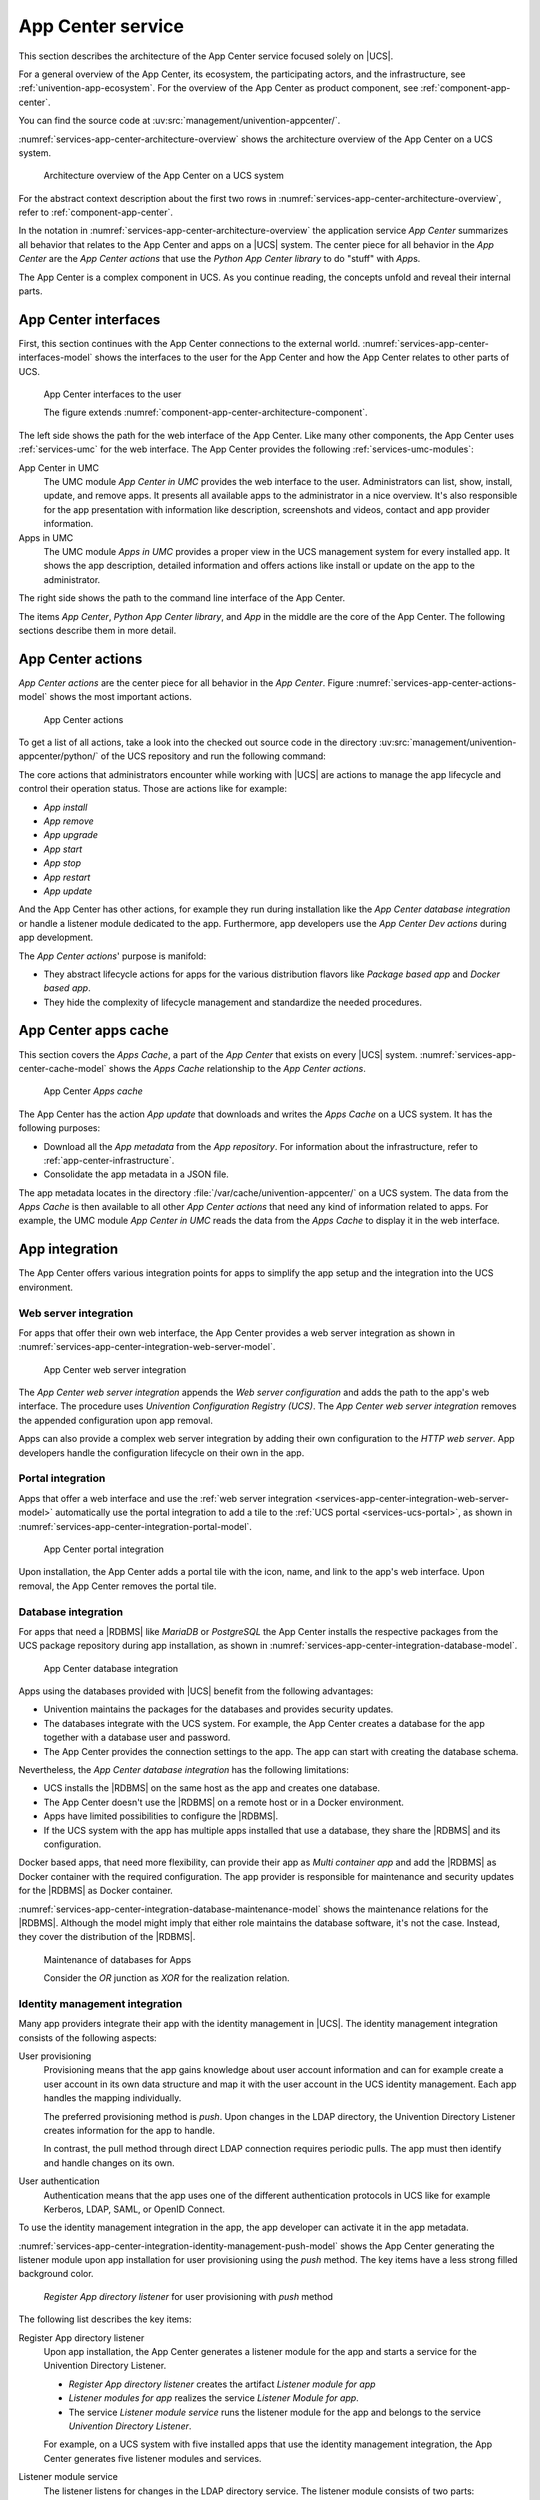 .. _services-app-center:

App Center service
==================

.. index::
   single: app center; architecture overview
   single: app center; python app center library
   single: python library; app center

This section describes the architecture of the App Center service focused solely
on |UCS|.

For a general overview of the App Center, its ecosystem, the participating
actors, and the infrastructure, see :ref:`univention-app-ecosystem`. For the
overview of the App Center as product component, see
:ref:`component-app-center`.

You can find the source code at :uv:src:`management/univention-appcenter/`.

:numref:`services-app-center-architecture-overview` shows the architecture
overview of the App Center on a UCS system.

.. _services-app-center-architecture-overview:

.. figure:: /images/App-Center-architecture-overview.*
   :width: 600 px

   Architecture overview of the App Center on a UCS system

For the abstract context description about the first two rows in
:numref:`services-app-center-architecture-overview`, refer to
:ref:`component-app-center`.

In the notation in :numref:`services-app-center-architecture-overview` the
application service *App Center* summarizes all behavior that relates to the App
Center and apps on a |UCS| system. The center piece for all behavior in the *App
Center* are the *App Center actions* that use the *Python App Center library* to
do "stuff" with *App*\ s.

The App Center is a complex component in UCS. As you continue reading, the
concepts unfold and reveal their internal parts.

.. seealso::

   :py:mod:`Python App Center library <univention.appcenter>`
      for detailed information about the Python library for the App Center in
      :cite:t:`ucs-python-api`.

.. _services-app-center-interfaces:

App Center interfaces
---------------------

.. index::
   single: app center; interfaces
   single: app center; app presentation
   single: app center; http/https
   single: app center; terminal / ssh
   single: interfaces; http/https
   single: interfaces; terminal / ssh
   single: UMC modules; app center in UMC
   single: UMC modules; Apps in UMC
   single: command; univention-app
   single: app center; command univention-app
   single: app; presentation

First, this section continues with the App Center connections to the external
world. :numref:`services-app-center-interfaces-model` shows the interfaces to
the user for the App Center and how the App Center relates to other parts of
UCS.

.. _services-app-center-interfaces-model:

.. figure:: /images/App-Center-interfaces-to-user.*

   App Center interfaces to the user

   The figure extends :numref:`component-app-center-architecture-component`.

The left side shows the path for the web interface of the App Center. Like many
other components, the App Center uses :ref:`services-umc` for the web interface.
The App Center provides the following :ref:`services-umc-modules`:

App Center in UMC
   The UMC module *App Center in UMC* provides the web interface to the user.
   Administrators can list, show, install, update, and remove apps. It presents
   all available apps to the administrator in a nice overview. It's also
   responsible for the app presentation with information like description,
   screenshots and videos, contact and app provider information.

Apps in UMC
   The UMC module *Apps in UMC* provides a proper view in the UCS management
   system for every installed app. It shows the app description, detailed
   information and offers actions like install or update on the app to the
   administrator.

The right side shows the path to the command line interface of the App Center.

The items *App Center*, *Python App Center library*, and *App* in the middle are
the core of the App Center. The following sections describe them in more detail.

.. seealso::

   :ref:`app-presentation`
      for information about how app providers can define the data for app
      presentation in :cite:t:`ucs-app-center`.

   :uv:src:`management/univention-appcenter/umc/`
      for the source code of the UMC module *App Center in UMC*.

.. _services-app-center-actions:

App Center actions
------------------

.. index::
   single: app center; actions
   single: app actions; install
   single: app actions; remove
   single: app actions; upgrade
   single: app actions; update
   single: app actions; start
   single: app actions; stop
   single: app actions; restart
   single: app actions; available actions
   single: listener; app center
   single: lifecycle management

*App Center actions* are the center piece for all behavior in the *App Center*.
Figure :numref:`services-app-center-actions-model` shows the most important
actions.

.. _services-app-center-actions-model:

.. figure:: /images/App-Center-architecture-actions.*

   App Center actions

To get a list of all actions, take a look into the checked out source code in
the directory :uv:src:`management/univention-appcenter/python/` of the UCS
repository and run the following command:

.. code-block:: console
   :caption: Get a list of available *App Center actions* from the sources

   $ find | grep actions

The core actions that administrators encounter while working with |UCS| are
actions to manage the app lifecycle and control their operation status. Those
are actions like for example:

* *App install*
* *App remove*
* *App upgrade*
* *App start*
* *App stop*
* *App restart*
* *App update*

And the App Center has other actions, for example they run during installation
like the *App Center database integration* or handle a listener module dedicated
to the app. Furthermore, app developers use the *App Center Dev actions* during
app development.

The *App Center actions*\ ' purpose is manifold:

* They abstract lifecycle actions for apps for the various distribution flavors
  like *Package based app* and *Docker based app*.

* They hide the complexity of lifecycle management and standardize the needed
  procedures.

.. seealso::

   :ref:`app-center-ecosystem-apps`
      for information about the various distribution flavors *Package based app*
      and *Docker based app*.

.. _services-app-center-cache:

App Center apps cache
---------------------

.. index::
   single: app center; apps cache
   single: app center; app metadata
   single: app; metadata
   single: app actions; update
   single: directory; /var/cache/univention-appcenter
   pair: cache; apps cache
   single: cache; /var/cache/univention-appcenter
   single: cache; command univention-app update
   single: command; univention-app update
   single: JSON; app metadata
   see: file formats; JSON

This section covers the *Apps Cache*, a part of the *App Center* that exists on
every |UCS| system. :numref:`services-app-center-cache-model` shows the *Apps
Cache* relationship to the *App Center actions*.

.. _services-app-center-cache-model:

.. figure:: /images/App-Center-app-cache.*
   :width: 500 px

   App Center *Apps cache*

The App Center has the action *App update* that downloads and writes the *Apps
Cache* on a UCS system. It has the following purposes:

* Download all the *App metadata* from the *App repository*. For information
  about the infrastructure, refer to :ref:`app-center-infrastructure`.

* Consolidate the app metadata in a JSON file.

The app metadata locates in the directory
:file:`/var/cache/univention-appcenter/` on a UCS system. The data from the
*Apps Cache* is then available to all other *App Center actions* that need any
kind of information related to apps. For example, the UMC module *App Center in
UMC* reads the data from the *Apps Cache* to display it in the web interface.

.. _services-app-center-integration:

App integration
---------------

The App Center offers various integration points for apps to simplify the app
setup and the integration into the UCS environment.

.. _services-app-center-integration-web-serber:

Web server integration
~~~~~~~~~~~~~~~~~~~~~~

.. index::
   single: integration; web server
   see: integration; app center integration
   single: app center integration; web server
   single: app center integration; proxy server

For apps that offer their own web interface, the App Center provides a web
server integration as shown in
:numref:`services-app-center-integration-web-server-model`.

.. _services-app-center-integration-web-server-model:

.. figure:: /images/App-Center-integration-web-server.*
   :width: 600 px

   App Center web server integration

The *App Center web server integration* appends the *Web server configuration*
and adds the path to the app's web interface. The procedure uses *Univention
Configuration Registry (UCS)*. The *App Center web server integration* removes
the appended configuration upon app removal.

Apps can also provide a complex web server integration by adding their own
configuration to the *HTTP web server*. App developers handle the configuration
lifecycle on their own in the app.

.. seealso::

   :ref:`create-app-with-docker-web-interface`
      for more information about how to expose the app's web interface in
      cite:t:`ucs-app-center`.

.. _services-app-center-integration-portal:

Portal integration
~~~~~~~~~~~~~~~~~~

Apps that offer a web interface and use the :ref:`web server integration
<services-app-center-integration-web-server-model>` automatically use the portal
integration to add a tile to the :ref:`UCS portal <services-ucs-portal>`, as
shown in :numref:`services-app-center-integration-portal-model`.

.. _services-app-center-integration-portal-model:

.. figure:: /images/App-Center-integration-portal.*
   :width: 600 px

   App Center portal integration

Upon installation, the App Center adds a portal tile with the icon, name, and
link to the app's web interface. Upon removal, the App Center removes the portal
tile.

.. _services-app-center-integration-database:

Database integration
~~~~~~~~~~~~~~~~~~~~

.. index::
   single: integration; database
   single: app center integration; database
   single: app center integration; MariaDB
   single: app center integration; PostgreSQL
   single: MariaDB; app center integration
   single: MariaDB; maintenance
   single: PostgreSQL; app center integration
   single: PostgreSQL; maintenance
   single: docker; custom database integration
   single: maintenance effort; database

For apps that need a |RDBMS| like *MariaDB* or *PostgreSQL* the App Center
installs the respective packages from the UCS package repository during app
installation, as shown in
:numref:`services-app-center-integration-database-model`.

.. _services-app-center-integration-database-model:

.. figure:: /images/App-Center-integration-database.*
   :width: 600 px

   App Center database integration

Apps using the databases provided with |UCS| benefit from the following
advantages:

* Univention maintains the packages for the databases and provides security
  updates.

* The databases integrate with the UCS system. For example, the App Center
  creates a database for the app together with a database user and password.

* The App Center provides the connection settings to the app. The app can start
  with creating the database schema.

Nevertheless, the *App Center database integration* has the following
limitations:

* UCS installs the |RDBMS| on the same host as the app and creates one database.

* The App Center doesn't use the |RDBMS| on a remote host or in a Docker
  environment.

* Apps have limited possibilities to configure the |RDBMS|.

* If the UCS system with the app has multiple apps installed that use a
  database, they share the |RDBMS| and its configuration.

Docker based apps, that need more flexibility, can provide their app as *Multi
container app* and add the |RDBMS| as Docker container with the required
configuration. The app provider is responsible for maintenance and security
updates for the |RDBMS| as Docker container.

:numref:`services-app-center-integration-database-maintenance-model` shows the
maintenance relations for the |RDBMS|. Although the model might imply that either
role maintains the database software, it's not the case. Instead, they cover the
distribution of the |RDBMS|.

.. _services-app-center-integration-database-maintenance-model:

.. figure:: /images/App-Center-database-maintenance.*
   :width: 600 px

   Maintenance of databases for Apps

   Consider the *OR* junction as *XOR* for the realization relation.

.. seealso::

   :ref:`create-app-with-docker-database`
      for more information about how to configure the app integration in an app
      in :cite:t:`ucs-app-center`.

.. _services-app-center-integration-identity-management:

Identity management integration
~~~~~~~~~~~~~~~~~~~~~~~~~~~~~~~

.. index::
   pair: app center integration; identity management
   single: identity management; push method
   single: identity management; pull method
   pair: app center integration; user provisioning
   single: app center integration; user authentication
   pair: app center integration; directory listener

Many app providers integrate their app with the identity management in |UCS|.
The identity management integration consists of the following aspects:

User provisioning
   Provisioning means that the app gains knowledge about user account
   information and can for example create a user account in its own data
   structure and map it with the user account in the UCS identity management.
   Each app handles the mapping individually.

   The preferred provisioning method is *push*. Upon changes in the LDAP
   directory, the Univention Directory Listener creates information for the app
   to handle.

   In contrast, the pull method through direct LDAP connection requires periodic
   pulls. The app must then identify and handle changes on its own.

User authentication
   Authentication means that the app uses one of the different authentication
   protocols in UCS like for example Kerberos, LDAP, SAML, or OpenID Connect.

   .. TODO : Once the chapters about the authentication protocols exist, convert
      them to cross-references.

To use the identity management integration in the app, the app developer can
activate it in the app metadata.

:numref:`services-app-center-integration-identity-management-push-model` shows
the App Center generating the listener module upon app installation for user
provisioning using the *push* method. The key items have a less strong filled
background color.

.. _services-app-center-integration-identity-management-push-model:

.. figure:: /images/App-Center-integration-identity-management.*

   *Register App directory listener* for user provisioning with *push* method

The following list describes the key items:

Register App directory listener
   Upon app installation, the App Center generates a listener module for the app
   and starts a service for the Univention Directory Listener.

   * *Register App directory listener* creates the artifact *Listener module for
     app*

   * *Listener modules for app* realizes the service *Listener Module for app*.

   * The service *Listener module service* runs the listener module for the app
     and belongs to the service *Univention Directory Listener*.

   For example, on a UCS system with five installed apps that use the identity
   management integration, the App Center generates five listener modules and
   services.

Listener module service
   The listener listens for changes in the LDAP directory service. The listener
   module consists of two parts:

   #. Part one creates change information relevant to the app based on changes
      in the LDAP directory. Such changes are for example *user account
      created*, *user account modified*, or *user account removed*.

   #. Part two takes the information about the changes and creates a JSON file,
      the artifact *Listener data JSON for app*, with information about the user
      account and about the kind of change. It periodically looks for the file
      from part one to generate the JSON file.

Listener data JSON for app
   Is the artifact created by the *Listener module service*. From an
   architecture perspective the artifact realizes the data object *IDM data for
   app*.

Provision users to app
   *Provision users to app* reads the *IDM data for app*, handles them
   accordingly, and writes the relevant information to the *App's user
   database*. For example, the app creates a user account in its database to
   internally refer to the user. The *Installed app*, that has *Provision users
   to app* assigned, is responsible to handle the JSON files written by the
   *Listener module service*.


.. seealso::

   For app software developers, refer to the following content in
   :cite:t:`ucs-app-center`, :ref:`connection-idm` for information about how to
   connect an app with the identity management.

   * :ref:`provisioning`

     * :ref:`provisioning-pull`

     * :ref:`provisioning-push`

   * :ref:`authentication`

     * :ref:`authentication-ldap`

     * :ref:`authentication-kerberos`


.. _services-app-center-integration-extended-attributes:

Extended attributes
~~~~~~~~~~~~~~~~~~~

.. index::
   pair: extended attributes; app center integration

The App Center uses extended attributes for every app upon installation when
the app requires the administrator to enable user accounts for the app.

Extended attributes require a LDAP schema extension. The App Center creates that
schema extension automatically and registers it in the LDAP directory service.
And it also generates the extended attribute accordingly to use the extra fields
added with the schema extension and map them to respective fields in UDM.

For more information about extended attributes from the architecture
perspective, refer to :ref:`services-udm-data`.

Beyond the default schema extension, the App Center also registers schema
extensions provisioned with the app. Apps that use the LDAP directory as their
user database make use of schema extensions and extended attributes to enable a
respective user administration for the system administrator. A LDAP schema
extension ensures that the third party software can use the required LDAP
attributes.

.. seealso::

   Administrators refer to the following content in :cite:t:`ucs-manual`:

   :ref:`central-extended-attrs`
      How to use extended attributes

.. seealso::

   App software developers, refer to the following content in
   :cite:t:`ucs-app-center`:

   :ref:`user-rights-management`
      for more information about user rights management for apps.

.. _services-app-center-dependencies:

Dependencies for the App Center
-------------------------------

As complex component in UCS, the service *App Center* has the following dependencies:

* :ref:`services-ucr`
* :ref:`services-udm`
* :ref:`services-umc`
* Univention Directory Listener
* :ref:`services-ucs-portal`
* Univention updater
* *Docker.io* with the *Docker Engine* and *Docker compose*

.. TODO : Add references, once ready: Univention Directory Listener, Updater

:numref:`services-app-center-dependency-model` shows the direct dependencies in
the model.

.. _services-app-center-dependency-model:

.. figure:: /images/App-Center-dependencies.*
   :width: 650 px

   Dependencies of the App Center

The dependency to the *Univention updater* comes from the App Center's handling
of the *Package based Apps* and for example the *App Center database
integration*.
